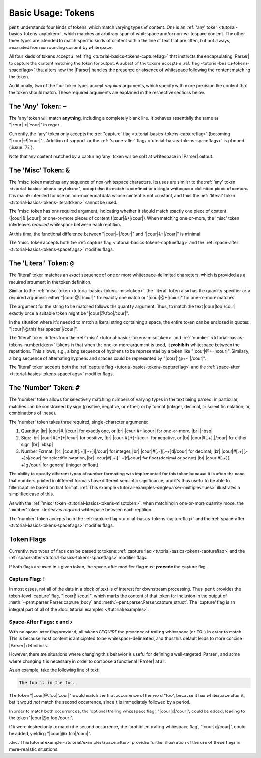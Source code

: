 .. Token-level semantics

Basic Usage: Tokens
===================

``pent`` understands four kinds of tokens, which match varying types of content.
One is an :ref:`'any' token <tutorial-basics-tokens-anytoken>`,
which matches an arbitrary span of whitespace and/or
non-whitespace content. The other three types are intended to match specific kinds of
content within the line of text that are often, but not always,
separated from surrounding content by whitespace.

All four kinds of tokens accept a :ref:`flag <tutorial-basics-tokens-captureflag>`
that instructs the encapsulating
|Parser| to capture the content matching the token for output.
A subset of the tokens accepts a :ref:`flag <tutorial-basics-tokens-spaceflags>`
that alters how the |Parser| handles the presence or absence of whitespace
following the content matching the token.

Additionally, two of the four token types accept *required* arguments,
which specify with more precision the content that the token should match.
These required arguments are explained in the respective sections below.


.. _tutorial-basics-tokens-anytoken:

The 'Any' Token: ``~``
----------------------

The 'any' token will match **anything**, including a completely blank line.
It behaves essentially the same as "|cour|\ .*\ |/cour|" in regex.

Currently, the 'any' token only accepts the
:ref:`'capture' flag <tutorial-basics-tokens-captureflag>`
(becoming "|cour|\ ~!\ |/cour|"). Addition of support for the
:ref:`'space-after' flags <tutorial-basics-tokens-spaceflags>`
is planned (:issue:`78`).

Note that any content matched by a capturing 'any' token will be
split at whitespace in |Parser| output.


.. _tutorial-basics-tokens-misctoken:

The 'Misc' Token: ``&``
-----------------------

The 'misc' token matches any sequence of non-whitespace characters.
Its uses are similar to the :ref:`'any' token <tutorial-basics-tokens-anytoken>`,
except that its match
is confined to a single whitespace-delimited piece of content.
It is mainly intended for use on non-numerical data
whose content is not constant, and thus
the :ref:`'literal' token <tutorial-basics-tokens-literaltoken>` cannot be used.

The 'misc' token has one required argument, indicating whether
it should match exactly one piece of content
(|cour|\ &.\ |/cour|) or one-or-more pieces of content
(|cour|\ &+\ |/cour|). When matching one-or-more,
the 'misc' token interleaves *required* whitespace
between each reptition.

At this time, the functional difference between
"|cour|\ ~\ |/cour|" and "|cour|\ &+\ |/cour|" is minimal.

The 'misc' token accepts both the
:ref:`capture flag <tutorial-basics-tokens-captureflag>`
and the :ref:`space-after <tutorial-basics-tokens-spaceflags>` modifier flags.


.. _tutorial-basics-tokens-literaltoken:

The 'Literal' Token: ``@``
--------------------------

The 'literal' token matches an *exact* sequence of one or more
whitespace-delimited characters, which is provided as a required argument
in the token definition.

Similar to the :ref:`'misc' token <tutorial-basics-tokens-misctoken>`,
the 'literal' token also has
the quantity specifier as a required argument:
either "|cour|\ @.\ |/cour|" for exactly one match
or "|cour|\ @+\ |/cour|" for one-or-more matches.

The argument for the string to be matched follows the
quantity argument. Thus, to match the text
|cour|\ foo\ |/cour| exactly once a suitable token
might be "|cour|\ @.foo\ |/cour|".

In the situation where it's needed to match a literal string
containing a space, the entire token can be enclosed in
quotes: "|cour|\ '@.this has spaces'\ |/cour|".

The 'literal' token differs from the
:ref:`'misc' <tutorial-basics-tokens-misctoken>` and
:ref:`'number' <tutorial-basics-tokens-numbertoken>` tokens
in that when the one-or-more argument is used, it **prohibits**
whitespace between the repetitions.
This allows, e.g., a long sequence of hyphens to be represented
by a token like "|cour|\ @+-\ |/cour|". Similarly, a long
sequence of alternating hyphens and spaces could be represented
by "|cour|\ '@+- '\ |/cour|".

The 'literal' token accepts both the
:ref:`capture flag <tutorial-basics-tokens-captureflag>`
and the :ref:`space-after <tutorial-basics-tokens-spaceflags>` modifier flags.


.. _tutorial-basics-tokens-numbertoken:

The 'Number' Token: ``#``
-------------------------

The 'number' token allows for selectively matching numbers of varying
types in the text being parsed; in particular, matches can be constrained 
by sign (positive, negative, or either) or by format
(integer, decimal, or scientific notation; or, combinations of these).

The 'number' token takes three required, single-character arguments:

1. Quantity: |br|
   |cour|\ #.\ |/cour| for exactly one, or |br|
   |cour|\ #+\ |/cour| for one-or-more. |br|
   |nbsp|

2. Sign: |br|
   |cour|\ #[.+]+\ |/cour| for positive, |br|
   |cour|\ #[.+]-\ |/cour| for negative, or |br|
   |cour|\ #[.+].\ |/cour| for either sign. |br|
   |nbsp|

3. Number Format: |br| 
   |cour|\ #[.+][.-+]i\ |/cour| for integer, |br|
   |cour|\ #[.+][.-+]d\ |/cour| for decimal, |br|
   |cour|\ #[.+][.-+]s\ |/cour| for scientific notation, |br|
   |cour|\ #[.+][.-+]f\ |/cour| for float (decimal or scinot) |br|
   |cour|\ #[.+][.-+]g\ |/cour| for general (integer or float).

The ability to specify different types of number formatting was implemented
for this token because it is often the case that numbers printed
in different formats have different semantic significance,
and it's thus useful to be able to filter/capture based on that format.
:ref:`This example <tutorial-examples-singleparser-multiplevalues>`
illustrates a simplified case of this.

As with the :ref:`'misc' token <tutorial-basics-tokens-misctoken>`,
when matching in one-or-more quantity mode,
the 'number' token interleaves *required* whitespace between each reptition.

The 'number' token accepts both the
:ref:`capture flag <tutorial-basics-tokens-captureflag>`
and the :ref:`space-after <tutorial-basics-tokens-spaceflags>` modifier flags.


.. _tutorial=defs-tokens-flags:

Token Flags
-----------

Currently, two types of flags can be passed to tokens:
:ref:`capture flag <tutorial-basics-tokens-captureflag>`
and the :ref:`space-after <tutorial-basics-tokens-spaceflags>` modifier flags.

If both flags are used in a given token, the space-after modifier
flag must **precede** the capture flag.


.. _tutorial-basics-tokens-captureflag:

Capture Flag: ``!``
~~~~~~~~~~~~~~~~~~~

In most cases, not all of the data in a block of text is of interest
for downstream processing. Thus, ``pent`` provides the token-level
'capture' flag, "|cour|\ !\ |/cour|", which marks
the content of that token for inclusion in the output of
:meth:`~pent.parser.Parser.capture_body` and
:meth:`~pent.parser.Parser.capture_struct`.
The 'capture' flag is an integral part of all of the
:doc:`tutorial examples </tutorial/examples>`.


.. _tutorial-basics-tokens-spaceflags:

Space-After Flags: ``o`` and ``x``
~~~~~~~~~~~~~~~~~~~~~~~~~~~~~~~~~~

With no space-after flag provided, all tokens *REQUIRE* the presence
of trailing whitespace (or EOL)
in order to match. This is because most content is anticipated to be
whitespace-delineated, and thus this default leads to
more concise |Parser| definitions.

However, there are situations where changing this behavior is
useful for defining a well-targeted |Parser|, and some where
changing it is necessary in order to compose
a functional |Parser| at all.

As an example, take the following line of text:

.. code-block:: none

    The foo is in the foo.

The token "|cour|\ @.foo\ |/cour|"
would match the first occurrence of the word "foo",
because it has whitespace after it, but it would
*not* match the second occurrence, since it is
immediately followed by a period.

In order to match both occurrences, the
'optional trailing whitespace flag',
"|cour|\ o\ |/cour|", could be added, leading
to the token "|cour|\ @o.foo\ |/cour|".

If it were desired only to match the second occurrence,
the 'prohibited trailing whitespace flag',
"|cour|\ x\ |/cour|", could be added,
yielding "|cour|\ @x.foo\ |/cour|".

:doc:`This tutorial example </tutorial/examples/space_after>`
provides further illustration of the use of these flags
in more-realistic situations.

